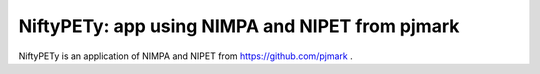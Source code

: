 =================================================
NiftyPETy: app using NIMPA and NIPET from pjmark 
=================================================

.. image:: https://readthedocs.org/projects/niftypet/badge/?version=latest
  :target: https://niftypet.readthedocs.io/en/latest/?badge=latest
  :alt: Documentation Status

NiftyPETy is an application of NIMPA and NIPET from https://github.com/pjmark .
